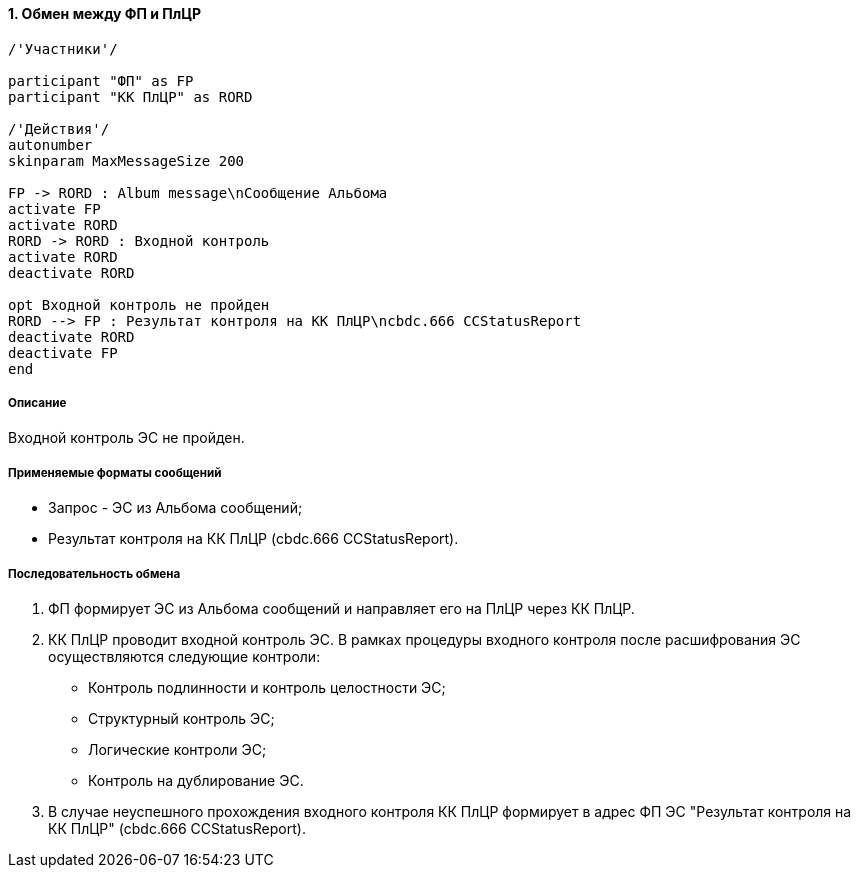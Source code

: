 :sectnums:

==== Обмен между ФП и ПлЦР

[plantuml, format="png", id="exchange_2"]

----

/'Участники'/

participant "ФП" as FP
participant "КК ПлЦР" as RORD

/'Действия'/
autonumber
skinparam MaxMessageSize 200

FP -> RORD : Album message\nСообщение Альбома
activate FP
activate RORD
RORD -> RORD : Входной контроль
activate RORD
deactivate RORD

opt Входной контроль не пройден
RORD --> FP : Результат контроля на КК ПлЦР\ncbdc.666 CCStatusReport
deactivate RORD
deactivate FP
end

----

===== Описание

Входной контроль ЭС не пройден.

===== Применяемые форматы сообщений

* Запрос - ЭС из Альбома сообщений;
* Результат контроля на КК ПлЦР (cbdc.666 CCStatusReport).

===== Последовательность обмена

. ФП формирует ЭС из Альбома сообщений и направляет его на ПлЦР через КК ПлЦР.
. КК ПлЦР проводит входной контроль ЭС. В рамках процедуры входного контроля после расшифрования ЭС осуществляются следующие контроли:

* Контроль подлинности и контроль целостности ЭС;
* Структурный контроль ЭС;
* Логические контроли ЭС;
* Контроль на дублирование ЭС.

. В случае неуспешного прохождения входного контроля КК ПлЦР формирует в адрес ФП ЭС "Результат контроля на КК ПлЦР" (cbdc.666 CCStatusReport).
